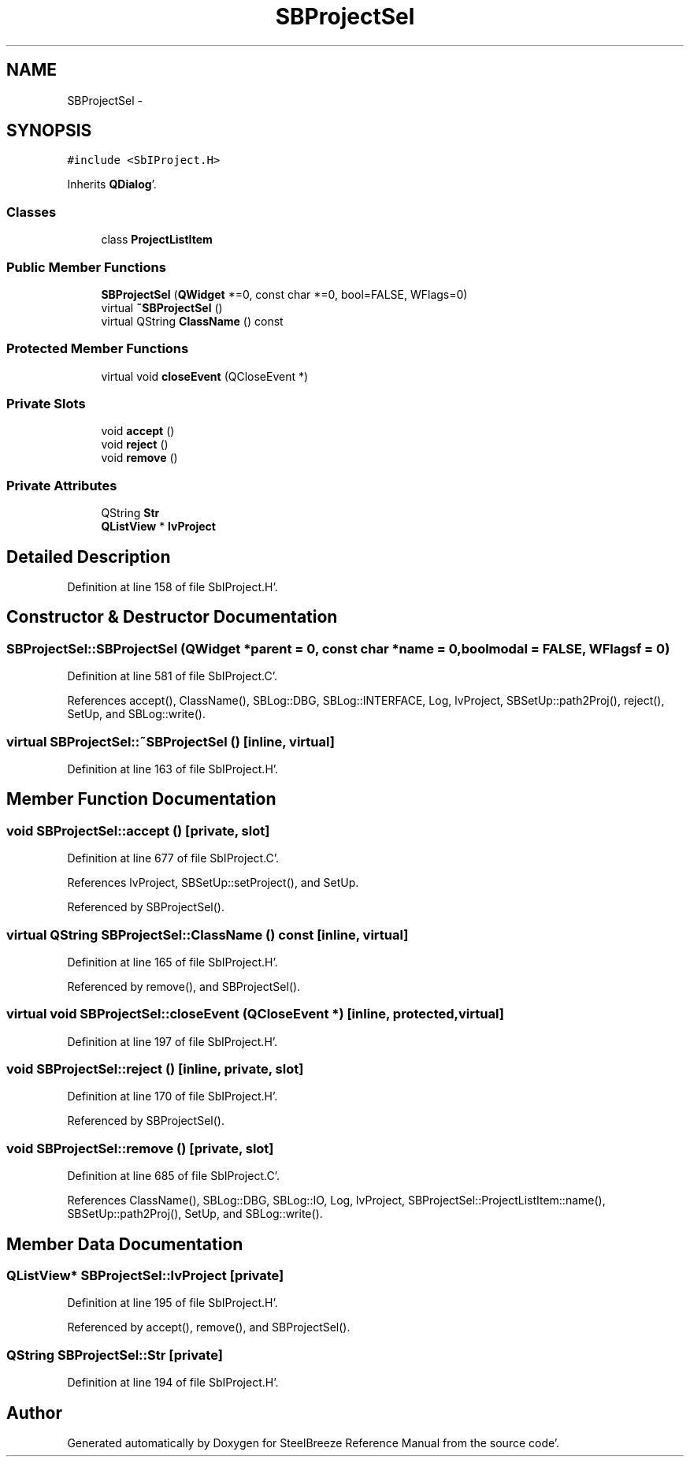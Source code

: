 .TH "SBProjectSel" 3 "Mon May 14 2012" "Version 2.0.2" "SteelBreeze Reference Manual" \" -*- nroff -*-
.ad l
.nh
.SH NAME
SBProjectSel \- 
.SH SYNOPSIS
.br
.PP
.PP
\fC#include <SbIProject\&.H>\fP
.PP
Inherits \fBQDialog\fP'\&.
.SS "Classes"

.in +1c
.ti -1c
.RI "class \fBProjectListItem\fP"
.br
.in -1c
.SS "Public Member Functions"

.in +1c
.ti -1c
.RI "\fBSBProjectSel\fP (\fBQWidget\fP *=0, const char *=0, bool=FALSE, WFlags=0)"
.br
.ti -1c
.RI "virtual \fB~SBProjectSel\fP ()"
.br
.ti -1c
.RI "virtual QString \fBClassName\fP () const "
.br
.in -1c
.SS "Protected Member Functions"

.in +1c
.ti -1c
.RI "virtual void \fBcloseEvent\fP (QCloseEvent *)"
.br
.in -1c
.SS "Private Slots"

.in +1c
.ti -1c
.RI "void \fBaccept\fP ()"
.br
.ti -1c
.RI "void \fBreject\fP ()"
.br
.ti -1c
.RI "void \fBremove\fP ()"
.br
.in -1c
.SS "Private Attributes"

.in +1c
.ti -1c
.RI "QString \fBStr\fP"
.br
.ti -1c
.RI "\fBQListView\fP * \fBlvProject\fP"
.br
.in -1c
.SH "Detailed Description"
.PP 
Definition at line 158 of file SbIProject\&.H'\&.
.SH "Constructor & Destructor Documentation"
.PP 
.SS "SBProjectSel::SBProjectSel (\fBQWidget\fP *parent = \fC0\fP, const char *name = \fC0\fP, boolmodal = \fCFALSE\fP, WFlagsf = \fC0\fP)"
.PP
Definition at line 581 of file SbIProject\&.C'\&.
.PP
References accept(), ClassName(), SBLog::DBG, SBLog::INTERFACE, Log, lvProject, SBSetUp::path2Proj(), reject(), SetUp, and SBLog::write()\&.
.SS "virtual SBProjectSel::~SBProjectSel ()\fC [inline, virtual]\fP"
.PP
Definition at line 163 of file SbIProject\&.H'\&.
.SH "Member Function Documentation"
.PP 
.SS "void SBProjectSel::accept ()\fC [private, slot]\fP"
.PP
Definition at line 677 of file SbIProject\&.C'\&.
.PP
References lvProject, SBSetUp::setProject(), and SetUp\&.
.PP
Referenced by SBProjectSel()\&.
.SS "virtual QString SBProjectSel::ClassName () const\fC [inline, virtual]\fP"
.PP
Definition at line 165 of file SbIProject\&.H'\&.
.PP
Referenced by remove(), and SBProjectSel()\&.
.SS "virtual void SBProjectSel::closeEvent (QCloseEvent *)\fC [inline, protected, virtual]\fP"
.PP
Definition at line 197 of file SbIProject\&.H'\&.
.SS "void SBProjectSel::reject ()\fC [inline, private, slot]\fP"
.PP
Definition at line 170 of file SbIProject\&.H'\&.
.PP
Referenced by SBProjectSel()\&.
.SS "void SBProjectSel::remove ()\fC [private, slot]\fP"
.PP
Definition at line 685 of file SbIProject\&.C'\&.
.PP
References ClassName(), SBLog::DBG, SBLog::IO, Log, lvProject, SBProjectSel::ProjectListItem::name(), SBSetUp::path2Proj(), SetUp, and SBLog::write()\&.
.SH "Member Data Documentation"
.PP 
.SS "\fBQListView\fP* \fBSBProjectSel::lvProject\fP\fC [private]\fP"
.PP
Definition at line 195 of file SbIProject\&.H'\&.
.PP
Referenced by accept(), remove(), and SBProjectSel()\&.
.SS "QString \fBSBProjectSel::Str\fP\fC [private]\fP"
.PP
Definition at line 194 of file SbIProject\&.H'\&.

.SH "Author"
.PP 
Generated automatically by Doxygen for SteelBreeze Reference Manual from the source code'\&.
